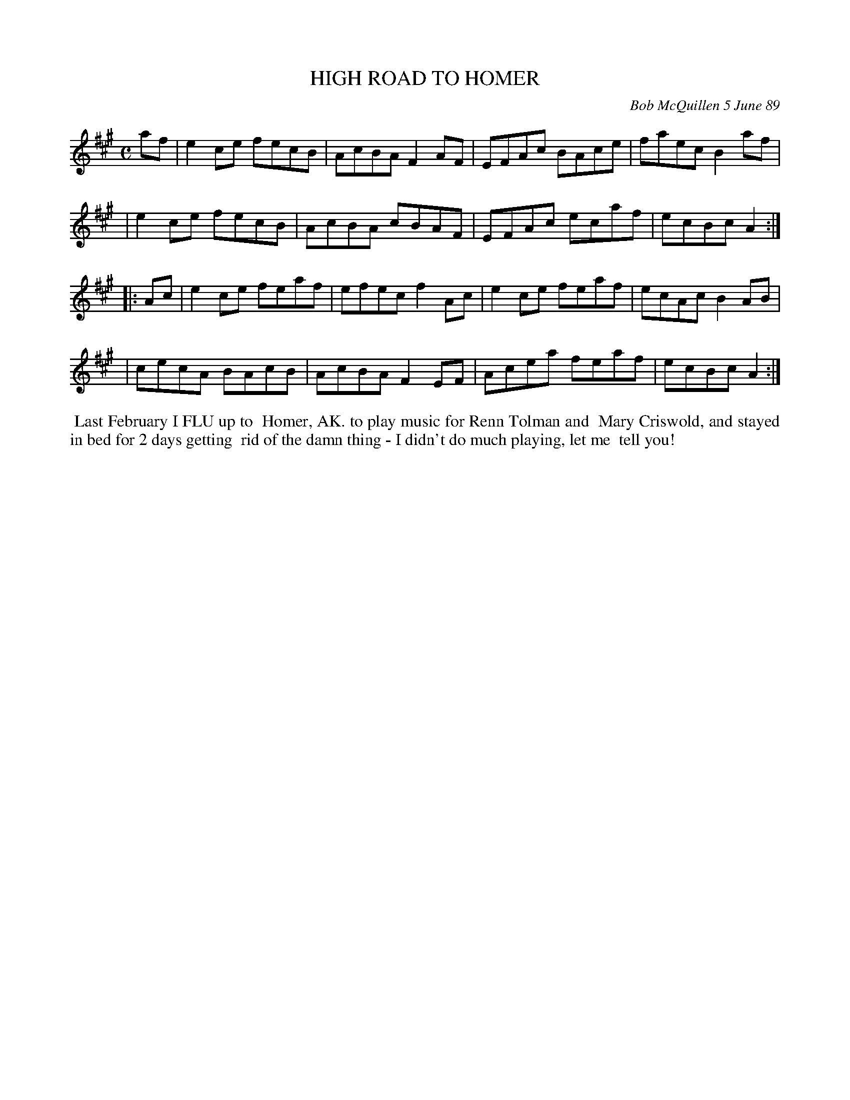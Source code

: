 X: 07053
T: HIGH ROAD TO HOMER
C: Bob McQuillen 5 June 89
B: Bob's Note Book 7 #53
%R: reel
Z: 2020 John Chambers <jc:trillian.mit.edu>
M: C
L: 1/8
K: A
af \
| e2ce fecB | AcBA F2AF | EFAc  BAce | faec B2af |
| e2ce fecB | AcBA cBAF | EFAc  ecaf | ecBc A2  :|
|: Ac \
| e2ce feaf | efec f2Ac | e2ce feaf | ecAc B2AB |
| cecA BAcB | AcBA F2EF | Acea feaf | ecBc A2  :|
%%begintext align
%% Last February I FLU up to
%% Homer, AK. to play music for Renn Tolman and
%% Mary Criswold, and stayed in bed for 2 days getting
%% rid of the damn thing - I didn't do much playing, let me
%% tell you!
%%endtext
